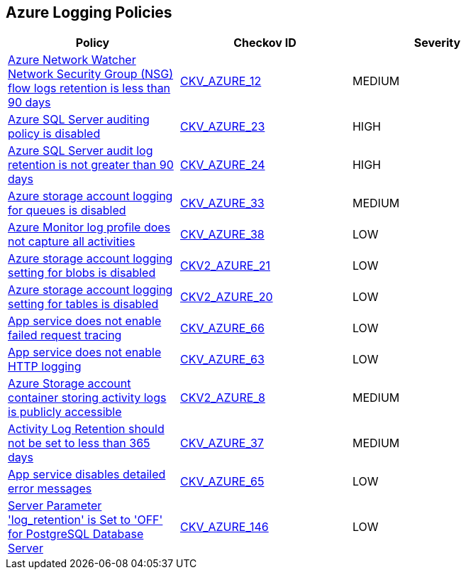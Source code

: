 == Azure Logging Policies

[width=85%]
[cols="1,1,1"]
|===
|Policy|Checkov ID| Severity

|xref:bc-azr-logging-1.adoc[Azure Network Watcher Network Security Group (NSG) flow logs retention is less than 90 days]
| https://github.com/bridgecrewio/checkov/tree/master/checkov/arm/checks/resource/NetworkWatcherFlowLogPeriod.py[CKV_AZURE_12]
|MEDIUM


|xref:bc-azr-logging-2.adoc[Azure SQL Server auditing policy is disabled]
| https://github.com/bridgecrewio/checkov/tree/master/checkov/arm/checks/resource/SQLServerAuditingEnabled.py[CKV_AZURE_23]
|HIGH


|xref:bc-azr-logging-3.adoc[Azure SQL Server audit log retention is not greater than 90 days]
| https://github.com/bridgecrewio/checkov/tree/master/checkov/common/graph/checks_infra/base_check.py[CKV_AZURE_24]
|HIGH


|xref:enable-requests-on-storage-logging-for-queue-service.adoc[Azure storage account logging for queues is disabled]
| https://github.com/bridgecrewio/checkov/tree/master/checkov/terraform/checks/resource/azure/StorageAccountLoggingQueueServiceEnabled.py[CKV_AZURE_33]
|MEDIUM


|xref:ensure-audit-profile-captures-all-activities.adoc[Azure Monitor log profile does not capture all activities]
| https://github.com/bridgecrewio/checkov/tree/master/checkov/arm/checks/resource/MonitorLogProfileCategories.py[CKV_AZURE_38]
|LOW


|xref:ensure-storage-logging-is-enabled-for-blob-service-for-read-requests.adoc[Azure storage account logging setting for blobs is disabled]
| https://github.com/bridgecrewio/checkov/blob/main/checkov/terraform/checks/graph_checks/azure/StorageLoggingIsEnabledForBlobService.yaml[CKV2_AZURE_21]
|LOW


|xref:ensure-storage-logging-is-enabled-for-table-service-for-read-requests.adoc[Azure storage account logging setting for tables is disabled]
| https://github.com/bridgecrewio/checkov/blob/main/checkov/terraform/checks/graph_checks/azure/StorageLoggingIsEnabledForTableService.yaml[CKV2_AZURE_20]
|LOW


|xref:ensure-that-app-service-enables-failed-request-tracing.adoc[App service does not enable failed request tracing]
| https://github.com/bridgecrewio/checkov/tree/master/checkov/terraform/checks/resource/azure/AppServiceEnableFailedRequest.py[CKV_AZURE_66]
|LOW


|xref:ensure-that-app-service-enables-http-logging.adoc[App service does not enable HTTP logging]
| https://github.com/bridgecrewio/checkov/tree/master/checkov/terraform/checks/resource/azure/AppServiceHttpLoggingEnabled.py[CKV_AZURE_63]
|LOW


|xref:ensure-the-storage-container-storing-the-activity-logs-is-not-publicly-accessible.adoc[Azure Storage account container storing activity logs is publicly accessible]
| https://github.com/bridgecrewio/checkov/blob/main/checkov/terraform/checks/graph_checks/azure/StorageContainerActivityLogsNotPublic.yaml[CKV2_AZURE_8]
|MEDIUM


|xref:set-activity-log-retention-to-365-days-or-greater.adoc[Activity Log Retention should not be set to less than 365 days]
| https://github.com/bridgecrewio/checkov/tree/master/checkov/arm/checks/resource/MonitorLogProfileRetentionDays.py[CKV_AZURE_37]
|MEDIUM


|xref:tbdensure-that-app-service-enables-detailed-error-messages.adoc[App service disables detailed error messages]
| https://github.com/bridgecrewio/checkov/tree/master/checkov/terraform/checks/resource/azure/AppServiceDetailedErrorMessagesEnabled.py[CKV_AZURE_65]
|LOW


|xref:azr-logging-146.adoc[Server Parameter 'log_retention' is Set to 'OFF' for PostgreSQL Database Server]
| https://github.com/bridgecrewio/checkov/tree/main/checkov/terraform/checks/resource/azure/PostgreSQLServerLogRetentionEnabled.py[CKV_AZURE_146]
|LOW


|===

